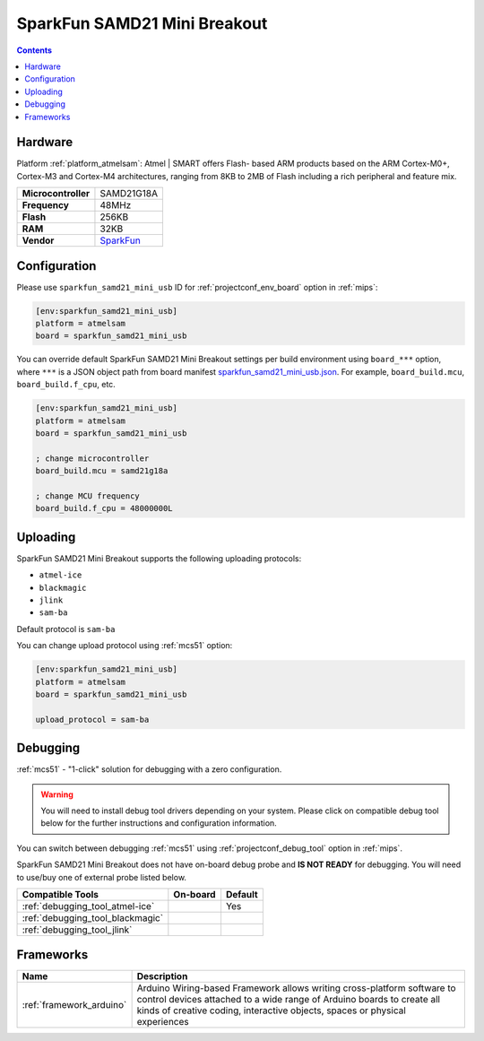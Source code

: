
.. _board_atmelsam_sparkfun_samd21_mini_usb:

SparkFun SAMD21 Mini Breakout
=============================

.. contents::

Hardware
--------

Platform :ref:`platform_atmelsam`: Atmel | SMART offers Flash- based ARM products based on the ARM Cortex-M0+, Cortex-M3 and Cortex-M4 architectures, ranging from 8KB to 2MB of Flash including a rich peripheral and feature mix.

.. list-table::

  * - **Microcontroller**
    - SAMD21G18A
  * - **Frequency**
    - 48MHz
  * - **Flash**
    - 256KB
  * - **RAM**
    - 32KB
  * - **Vendor**
    - `SparkFun <https://www.sparkfun.com/products/13664?utm_source=platformio.org&utm_medium=docs>`__


Configuration
-------------

Please use ``sparkfun_samd21_mini_usb`` ID for :ref:`projectconf_env_board` option in :ref:`mips`:

.. code-block:: ini

  [env:sparkfun_samd21_mini_usb]
  platform = atmelsam
  board = sparkfun_samd21_mini_usb

You can override default SparkFun SAMD21 Mini Breakout settings per build environment using
``board_***`` option, where ``***`` is a JSON object path from
board manifest `sparkfun_samd21_mini_usb.json <https://github.com/platformio/platform-atmelsam/blob/master/boards/sparkfun_samd21_mini_usb.json>`_. For example,
``board_build.mcu``, ``board_build.f_cpu``, etc.

.. code-block:: ini

  [env:sparkfun_samd21_mini_usb]
  platform = atmelsam
  board = sparkfun_samd21_mini_usb

  ; change microcontroller
  board_build.mcu = samd21g18a

  ; change MCU frequency
  board_build.f_cpu = 48000000L


Uploading
---------
SparkFun SAMD21 Mini Breakout supports the following uploading protocols:

* ``atmel-ice``
* ``blackmagic``
* ``jlink``
* ``sam-ba``

Default protocol is ``sam-ba``

You can change upload protocol using :ref:`mcs51` option:

.. code-block:: ini

  [env:sparkfun_samd21_mini_usb]
  platform = atmelsam
  board = sparkfun_samd21_mini_usb

  upload_protocol = sam-ba

Debugging
---------

:ref:`mcs51` - "1-click" solution for debugging with a zero configuration.

.. warning::
    You will need to install debug tool drivers depending on your system.
    Please click on compatible debug tool below for the further
    instructions and configuration information.

You can switch between debugging :ref:`mcs51` using
:ref:`projectconf_debug_tool` option in :ref:`mips`.

SparkFun SAMD21 Mini Breakout does not have on-board debug probe and **IS NOT READY** for debugging. You will need to use/buy one of external probe listed below.

.. list-table::
  :header-rows:  1

  * - Compatible Tools
    - On-board
    - Default
  * - :ref:`debugging_tool_atmel-ice`
    -
    - Yes
  * - :ref:`debugging_tool_blackmagic`
    -
    -
  * - :ref:`debugging_tool_jlink`
    -
    -

Frameworks
----------
.. list-table::
    :header-rows:  1

    * - Name
      - Description

    * - :ref:`framework_arduino`
      - Arduino Wiring-based Framework allows writing cross-platform software to control devices attached to a wide range of Arduino boards to create all kinds of creative coding, interactive objects, spaces or physical experiences
